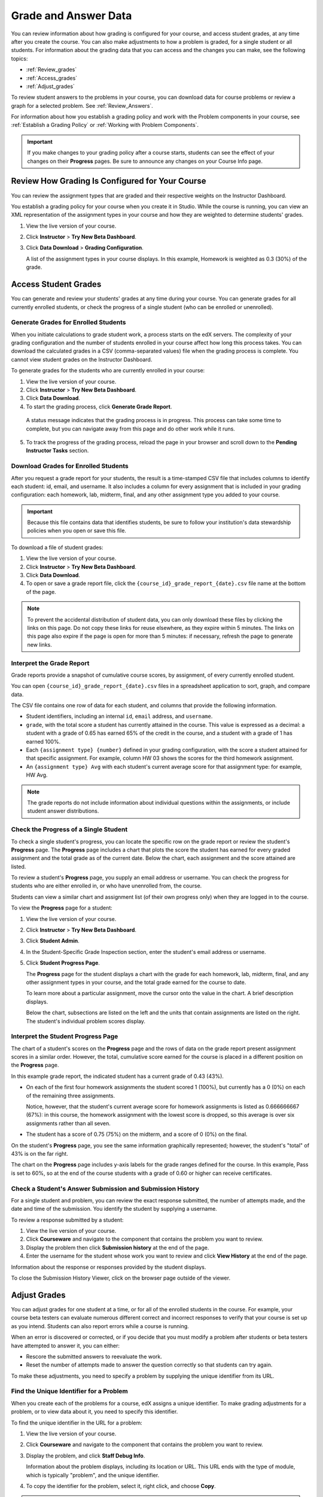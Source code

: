 .. _Grades:

############################
Grade and Answer Data
############################

You can review information about how grading is configured for your course, and access student grades, at any time after you create the course. You can also make adjustments to how a problem is graded, for a single student or all students. For information about the grading data that you can access and the changes you can make, see the following topics:

* :ref:`Review_grades`

* :ref:`Access_grades`

* :ref:`Adjust_grades`

To review student answers to the problems in your course, you can download data for course problems or review a graph for a selected problem. See :ref:`Review_Answers`.

For information about how you establish a grading policy and work with the Problem components in your course, see :ref:`Establish a Grading Policy` or :ref:`Working with Problem Components`.

.. important:: If you make changes to your grading policy after a course starts, students can see the effect of your changes on their **Progress** pages. Be sure to announce any changes on your Course Info page.

.. _Review_grades:

********************************************************
Review How Grading Is Configured for Your Course
********************************************************

You can review the assignment types that are graded and their respective weights on the Instructor Dashboard.

You establish a grading policy for your course when you create it in Studio. While the course is running, you can view an XML representation of the assignment types in your course and how they are weighted to determine students' grades.

#. View the live version of your course.

#. Click **Instructor** > **Try New Beta Dashboard**.

#. Click **Data Download** > **Grading Configuration**.

   A list of the assignment types in your course displays. In this example, Homework is weighted as 0.3 (30%) of the grade. 

..  DOC-290: research this statement before including anything like it: Below the list of graded assignment types and their weights, each *public* subsection and unit that contains an assignment is listed.

   .. image:: ../Images/Grading_Configuration.png
     :alt: XML of course assignment types and weights for grading

   In Studio, you define this information by selecting **Settings** > **Grading**. For more information, see :ref:`Configure the Assignment Types`.

   .. image:: ../Images/Grading_Configuration_Studio.png
     :alt: Studio example of homework assignment type and grading weight

.. _Access_grades:

********************************************************
Access Student Grades
********************************************************

You can generate and review your students' grades at any time during your course. You can generate grades for all currently enrolled students, or check the progress of a single student (who can be enrolled or unenrolled).

=========================================================
Generate Grades for Enrolled Students
=========================================================

When you initiate calculations to grade student work, a process starts on the edX servers. The complexity of your grading configuration and the number of students enrolled in your course affect how long this process takes. You can download the calculated grades in a CSV (comma-separated values) file when the grading process is complete. You cannot view student grades on the Instructor Dashboard. 

To generate grades for the students who are currently enrolled in your course:

#. View the live version of your course.

#. Click **Instructor** > **Try New Beta Dashboard**.

#. Click **Data Download**.

#. To start the grading process, click **Generate Grade Report**.

  A status message indicates that the grading process is in progress. This process can take some time to complete, but you can navigate away from this page and do other work while it runs.

5. To track the progress of the grading process, reload the page in your browser and scroll down to the **Pending Instructor Tasks** section. 

==========================================
Download Grades for Enrolled Students
==========================================

After you request a grade report for your students, the result is a time-stamped CSV file that includes columns to identify each student: id, email, and username. It also includes a column for every assignment that is included in your grading configuration: each homework, lab, midterm, final, and any other assignment type you added to your course. 

.. important:: Because this file contains data that identifies students, be sure to follow your institution's data stewardship policies when you open or save this file.

To download a file of student grades:

#. View the live version of your course.

#. Click **Instructor** > **Try New Beta Dashboard**.

#. Click **Data Download**.

#. To open or save a grade report file, click the ``{course_id}_grade_report_{date}.csv`` file name at the bottom of the page.

.. note:: To prevent the accidental distribution of student data, you can only download these files by clicking the links on this page. Do not copy these links for reuse elsewhere, as they expire within 5 minutes. The links on this page also expire if the page is open for more than 5 minutes: if necessary, refresh the page to generate new links. 

.. _Interpret the Grade Report:

=====================================
Interpret the Grade Report
=====================================

Grade reports provide a snapshot of cumulative course scores, by assignment, of every currently enrolled student. 

You can open ``{course_id}_grade_report_{date}.csv`` files in a spreadsheet application to sort, graph, and compare data.

.. image:: ../Images/Grade_Report.png
  :alt: A course grade report, opened in Excel, showing the grades acheived by students on several homework assignments and the midterm

The CSV file contains one row of data for each student, and columns that provide the following information.

* Student identifiers, including an internal ``id``, ``email`` address, and ``username``.

* ``grade``, with the total score a student has currently attained in the course. This value is expressed as a decimal: a student with a grade of 0.65 has earned 65% of the credit in the course, and a student with a grade of 1 has earned 100%. 

* Each ``{assignment type} {number}`` defined in your grading configuration, with the score a student attained for that specific assignment. For example, column HW 03 shows the scores for the third homework assignment.

* An ``{assignment type} Avg`` with each student's current average score for that assignment type: for example, HW Avg.

.. note:: The grade reports do not include information about individual questions within the assignments, or include student answer distributions.

=========================================================
Check the Progress of a Single Student
=========================================================

To check a single student's progress, you can locate the specific row on the grade report or review the student's **Progress** page. The **Progress** page includes a chart that plots the score the student has earned for every graded assignment and the total grade as of the current date. Below the chart, each assignment and the score attained are listed.

To review a student's **Progress** page, you supply an email address or username. You can check the progress for students who are either enrolled in, or who have unenrolled from, the course.

Students can view a similar chart and assignment list (of their own progress only) when they are logged in to the course.

To view the **Progress** page for a student:

#. View the live version of your course.

#. Click **Instructor** > **Try New Beta Dashboard**.

#. Click **Student Admin**.

#. In the Student-Specific Grade Inspection section, enter the student's email address or username.

#. Click **Student Progress Page**.

   The **Progress** page for the student displays a chart with the grade for each homework, lab, midterm, final, and any other assignment types in your course, and the total grade earned for the course to date. 

   .. image:: ../Images/Student_Progress.png
     :alt: Progress page chart for a student: includes a column graph with the score acheived for each assignment 

   To learn more about a particular assignment, move the cursor onto the value in the chart. A brief description displays. 

   .. image:: ../Images/Student_Progress_mouseover.png
     :alt: Progress page with a tooltip for the X that was graphed for the last homework assignment, which indicates that the lowest homework score is dropped

   Below the chart, subsections are listed on the left and the units that contain assignments are listed on the right. The student's individual problem scores display.

.. image:: ../Images/Student_Progress_list.png
     :alt: Bottom portion of a Progress page for the same student with the score acheived for each problem in the first course subsection 

=============================================
Interpret the Student Progress Page
=============================================

The chart of a student's scores on the **Progress** page and the rows of data on the grade report present assignment scores in a similar order. However, the total, cumulative score earned for the course is placed in a different position on the **Progress** page.

In this example grade report, the indicated student has a current grade of 0.43 (43%). 

.. image:: ../Images/Grade_Report_example.png
  :alt: A course grade report with a single student's information indicated by a rectangle

* On each of the first four homework assignments the student scored 1 (100%), but currently has a 0 (0%) on each of the remaining three assignments. 

  Notice, however, that the student's current average score for homework assignments is listed as 0.666666667 (67%): in this course, the homework assignment with the lowest score is dropped, so this average is over six assignments rather than all seven. 

* The student has a score of 0.75 (75%) on the midterm, and a score of 0 (0%) on the final. 

On the student's **Progress** page, you see the same information graphically represented; however, the student's "total" of 43% is on the far right.

.. image:: ../Images/Student_Progress.png
   :alt: Progress page for a student also included on the grade report: includes a column graph with the grade acheived for each assignment 

The chart on the **Progress** page includes y-axis labels for the grade ranges defined for the course. In this example, Pass is set to 60%, so at the end of the course students with a grade of 0.60 or higher can receive certificates.

===========================================================
Check a Student's Answer Submission and Submission History
===========================================================

For a single student and problem, you can review the exact response submitted, the number of attempts made, and the date and time of the submission. You identify the student by supplying a username. 

To review a response submitted by a student:

#. View the live version of your course.

#. Click **Courseware** and navigate to the component that contains the problem you want to review.

#. Display the problem then click **Submission history** at the end of the page.

#. Enter the username for the student whose work you want to review and click **View History** at the end of the page.

Information about the response or responses provided by the student displays. 

To close the Submission History Viewer, click on the browser page outside of the viewer.


.. _Adjust_grades:

***********************************
Adjust Grades
***********************************

You can adjust grades for one student at a time, or for all of the enrolled students in the course. For example, your course beta testers can evaluate numerous different correct and incorrect responses to verify that your course is set up as you intend. Students can also report errors while a course is running. 

When an error is discovered or corrected, or if you decide that you must modify a problem after students or beta testers have attempted to answer it, you can either:

* Rescore the submitted answers to reevaluate the work.

* Reset the number of attempts made to answer the question correctly so that students can try again.

To make these adjustments, you need to specify a problem by supplying the unique identifier from its URL.

.. _find_URL:

==================================================
Find the Unique Identifier for a Problem
==================================================

When you create each of the problems for a course, edX assigns a unique identifier. To make grading adjustments for a problem, or to view data about it, you need to specify this identifier.

To find the unique identifier in the URL for a problem:

#. View the live version of your course.

#. Click **Courseware** and navigate to the component that contains the problem you want to review.

#. Display the problem, and click **Staff Debug Info**.

   Information about the problem displays, including its location or URL. This URL ends with the type of module, which is typically "problem", and the unique identifier. 

.. image:: ../Images/Problem_URL.png
    :alt: The Staff Debug view of a problem with the unique identifier indicated at the end of a URL address


4. To copy the identifier for the problem, select it, right click, and choose **Copy**.

.. note:: If the URL does not include "problem/" before the identifier, you will need to specify that module identifier as well. Select and copy both the module identifier and the problem identifier.

To close the Staff Debug viewer, click on the browser page outside of the viewer.

===================================================
Rescore Student Submissions
===================================================

Each problem that you define for your course includes a correct answer, and may also include a tolerance or acceptable alternatives. If you decide to make a change to these values, you can rescore any responses that were already submitted. For a specified problem, you can rescore the work submitted by a single student, or rescore the submissions made by every enrolled student. 

**Note**: You can only rescore problems that have a correct answer entered in edX Studio. Problems that are scored by an external grader cannot be rescored with this procedure.

To specify the problem you want to rescore, you need its unique identifier. See :ref:`find_URL`.

To rescore a problem:

#. View the live version of your course.

#. Click **Instructor** > **Try New Beta Dashboard**.

#. Click **Student Admin**. 

#. Rescore the problem, either for an individual student or for all students.

   To rescore a problem for one student, you work in the **Student-Specific Grade Adjustment** section of the page. Enter the student's email address or username and the unique problem identifier, and then click **Rescore Student Submission**.

   To rescore a problem for all enrolled students, you work in the **Course-Specific Grade Adjustment** section of the page. Enter the unique problem identifier, and then click **Rescore ALL students' problem submissions**. 

5. When you see a dialog box that notifies you that the rescore process is in progress, click **OK**. 

   This process does not take long for a single student, but can take some time to complete for all enrolled students. The process runs in the background, so you can navigate away from this page and do other work while it runs.

6. To view the results of the rescore process, click either **Show Background Task History for Student** or **Show Background Task History for Problem**.

   A table displays the status of the rescore process for each student or problem.

===================================================
Reset Student Attempts
===================================================

When you create a problem, you can limit the number of times that a student can try to answer that problem correctly. If unexpected issues occur for a problem, you can reset the value for one particular student's attempts back to zero so that the student can begin work over again. If the unexpected behavior affects all of the students in your course, you can reset the number of attempts for all students to zero. 

For information about modifying a released problem, including other workarounds, see :ref:`Modifying a Released Problem`.

**Note**: To reset the number of attempts for a problem, you need its unique identifier. See :ref:`find_URL`.

To reset student attempts for a problem:

#. View the live version of your course.

#. Click **Instructor** > **Try New Beta Dashboard**.

#. Click **Student Admin**. 

#. To reset the number of attempts for one student, you work in the Student-Specific Grade Adjustment section of the page. Enter the student's email address or username and the unique problem identifier, then click **Reset Student Attempts**.

#. To reset the number of attempts for all enrolled students, you work in the Course-Specific Grade Adjustment section of the page. Enter the unique problem identifier then click **Reset ALL students' attempts**. 

#. A dialog opens to indicate that the reset process is in progress. Click **OK**. 

   This process does not take long for a single student, but can take some time to complete for all enrolled students. The process runs in the background, so you can navigate away from this page and do other work while it runs.

7. To view the results of the reset process, click either **Show Background Task History for Student** or **Show Background Task History for Problem**.

   A table displays the status of the reset process for each student or problem.

.. _Review_Answers:

****************************************
Student Answer Distribution
****************************************

For certain types of problems in your course, you can download a CSV file with data about the distribution of student answers. Student answer distribution data is included in the file for problems of these types: 

* Checkboxes (``<choiceresponse>``)
* Dropdown (``<optionresponse>``)
* Multiple choice (``<multiplechoiceresponse>``)
* Numerical input (``<numericalresponse>``)
* Text input (``<stringresponse>``)
* Math expression input (``<formularesponse>``)

The file includes a row for each problem-answer combination selected by your students. For example, for a problem that has a total of five possible answers the file includes up to five rows, one for each answer selected by at least one student. For problems that use rerandomization (the **Randomization** setting in Studio), there is one row for each problem-variant-answer combination selected by your students.

The CSV file contains the following columns:

.. list-table::
   :widths: 20 65
   :header-rows: 1

   * - Column
     - Description
   * - ModuleID
     - The internal identifier for the Problem component.
   * - PartID
     - For a Problem component that contains multiple problems, the internal identifier for each individual problem. For a Problem component that contains a single problem, the internal identifier of that problem. 
   * - Correct Answer
     - 0 if this **AnswerValue** is incorrect, or 1 if this **AnswerValue** is correct.
   * - Count
     - The number of times that students entered or selected this answer as their most recent submission for the problem or problem variant. For problems with the number of **Attempts** set to a value greater than 1, this means that each student contributes a maximum of 1 to this count, even if the same answer is provided in multiple attempts.
   * - ValueID
     - The internal identifier of the answer choice for checkboxes and multiple choice problems. Blank for dropdown, numerical input, text input, and math expression input problems.
   * - AnswerValue
     - The text label of the answer choice for checkboxes, dropdown, and multiple choice problems. The value entered by the student for numerical input, text input, and math expression input problems. 
   * - Variant
     - For problems that use the **Randomization** setting in Studio, contains the unique identifier for a variant of the problem. Blank for problems that do not use the **Randomization** setting, or that use the **Never** option for this setting.
   * - Problem Display Name
     - The **Display Name** defined for the problem.
   * - Question
     - The label for accessibility that appears above the answer choices or the text entry field for the problem. In Studio's Simple Editor, this text is surrounded by two pairs of angle brackets (>>Question<<). Blank for questions that do not have an accessibility label defined.

Entries are sorted by the value in each column, starting with the ModuleID on the left and continuing through the columns to the right.

.. _Download_Answer_Distributions:

===================================================
Download the Student Answer Distribution Report
===================================================

An automated process runs periodically on the edX servers to update the CSV file of student answer data. A link to the most recently updated version of the CSV file is available on the Instructor Dashboard. 

To download the most recent file of student answer data:

#. View the live version of your course.

#. Click **Instructor** > **Try New Beta Dashboard**.

#. Click **Data Download**.

#. At the bottom of the page, click the ``{course_id}_answer_distribution.csv`` file name. You may have to scroll down to find this file.

==========================================================================
Frequently Asked Questions about the Student Answer Distribution Report
==========================================================================

Answers to questions about the student answer distribution report follow.   

**My course doesn't have a student answer distribution report. How can I generate it?**

Student answer distribution reports are generated automatically, and refreshed several times each day. The ``{course_id}_answer_distribution.csv`` file displays after all of the ``{course_id}_grade_report_{date}.csv`` files. Be sure to scroll to the end of the list of available reports. 

**Why are some problems missing from this report? The ones that are missing do have the problem types listed under** :ref:`Review_Answers`.

This report includes only problems that at least one student has answered since early March 2014. For those problems, this report only includes activity that occurred after October 2013. 

**Why don't I see an AnswerValue for some of my problems?**

For checkboxes and multiple choice problems, the answer choices actually selected by a student after early March 2014 display as described in the previous answer. Answer choices selected by at least one student after October 2013, but not selected since early March 2014, are included on the report but do not include an **AnswerValue**. The **ValueID** does display the internal identifiers, such as choice_1 and choice_2, for those answers. 

**Why don't I see a Question for some of my problems?**

The value in the **Question** column is the accessibility label for the problem. For more information about how to set up labels for problems, see :ref:`Common Problems`.

Also, for problems that use the **Randomization** setting in Studio, if a particular answer has not been selected since early March 2014, the **Question** is blank for that answer.

**My students are saying that they answered a question, but it isn't showing up in the report. How can that be?**

Only questions that have a **Maximum Attempts** setting of 1 or higher are included on the report.

**I made a correction to a problem after it was released. How can I tell which students tried to answer it before I made the change?**

Problem **Count** values reflect the entire problem history. If you change a problem after it is released, it may not be possible for you to determine which answers were given before and after you made the change.

**Why is the same answer showing up in two different rows when I view the report in a spreadsheet?**

Some spreadsheet applications can alter the data in the CSV report for display purposes. For example, for different student answers of "0.5" and ".5" Excel correctly includes the two different lines from the CSV, but displays the **AnswerValue** on both of them as "0.5". If you notice answers that appear to be the same on separate lines with separate counts, you can review the actual, unaltered data by opening the CSV file in a text editor.

**Why are there strange characters in the report when I view it in a spreadsheet?**

The CSV file is UTF-8 encoded, but not all spreadsheet applications interpret and render UTF-8 encoded characters correctly. For example, a student answer distribution report with answer values in French displays differently in Microsoft Excel for Mac than in OpenOffice Calc. 

  Answer Values in Microsoft Excel for Mac:

   .. image:: ../Images/student_answer_excel.png
     :alt: A spreadsheet that replaces accented French characters with underscores

  Answer Values in OpenOffice Calc:

   .. image:: ../Images/student_answer_calc.png
     :alt: A spreadsheet that displays accented French characters correctly

If you notice characters that do not display as expected in a spreadsheet, try a different spreadsheet application such as LibreOffice or Apache OpenOffice to open the CSV file. 

===================================================
View a Histogram of Scores for a Single Problem
===================================================

You can view a chart of the score distribution for a specified problem.

.. note:: In order to view the score distribution for a problem, you need its unique identifier. See :ref:`find_URL`.

To display the distribution of scores for a problem:

#. View the live version of your course.

#. Click **Instructor** > **Try New Beta Dashboard**.

#. Click **Analytics**. 

#. In the Score Distribution section, select a problem by using its unique identifier. 

   A histogram of scores for that problem displays.

   .. image:: ../Images/score_histogram.png
     :alt: Graph of the numbers of students who got different scores for a selected problem

..  **Question**: (sent to Olga 31 Jan 14) this is a tough UI to use: how do they correlate the codes in this drop-down with actual constructed problems? the copy-and-paste UI on the Student Admin page actually works a little better imo.
